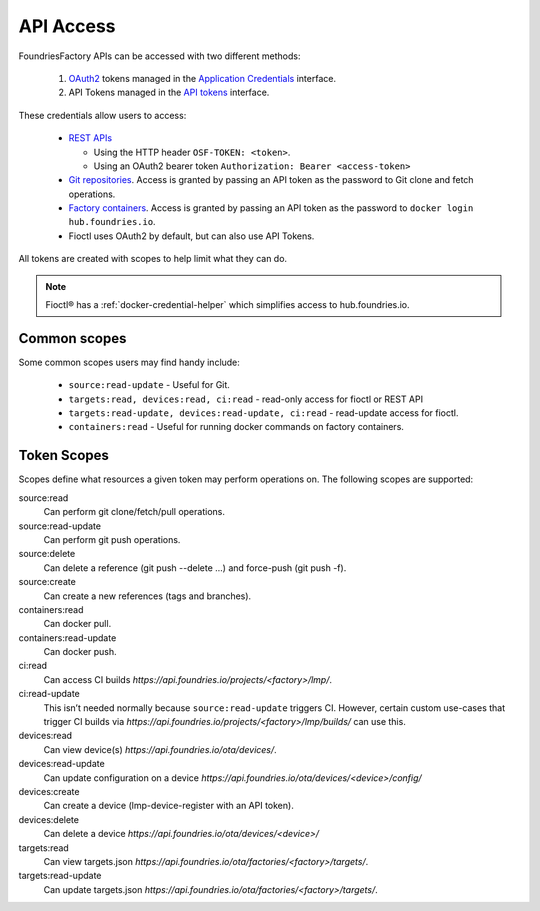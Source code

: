 .. _ref-api-access:

API Access
==========

FoundriesFactory APIs can be accessed with two different methods:

 #. OAuth2_ tokens managed in the `Application Credentials`_ interface.
 #. API Tokens managed in the `API tokens`_ interface.

These credentials allow users to access:

 * `REST APIs`_

   * Using the HTTP header ``OSF-TOKEN: <token>``.
   * Using an OAuth2 bearer token ``Authorization: Bearer <access-token>``
 * `Git repositories`_. Access is granted by passing an API token as the
   password to Git clone and fetch operations.
 * `Factory containers`_. Access is granted by passing an API token as the
   password to ``docker login hub.foundries.io``.
 * Fioctl uses OAuth2 by default, but can also use API Tokens.

All tokens are created with scopes to help limit what they can do.

.. note::
   Fioctl® has a :ref:`docker-credential-helper` which simplifies access to
   hub.foundries.io.

Common scopes
-------------

Some common scopes users may find handy include:

 * ``source:read-update`` - Useful for Git.
 * ``targets:read, devices:read, ci:read`` - read-only access
   for fioctl or REST API
 * ``targets:read-update, devices:read-update, ci:read`` - read-update
   access for fioctl.
 * ``containers:read`` - Useful for running docker commands on
   factory containers.

.. _ref-scopes:

Token Scopes
------------

Scopes define what resources a given token may perform operations on. The
following scopes are supported:

source:read
 Can perform git clone/fetch/pull operations.
source:read-update
 Can perform git push operations.
source:delete
 Can delete a reference (git push --delete ...) and force-push (git push -f).
source:create
 Can create a new references (tags and branches).

containers:read
  Can docker pull.
containers:read-update
 Can docker push.

ci:read
 Can access CI builds `https://api.foundries.io/projects/<factory>/lmp/`.
ci:read-update
 This isn’t needed normally because ``source:read-update`` triggers CI.
 However, certain custom use-cases that trigger CI builds via
 `https://api.foundries.io/projects/<factory>/lmp/builds/` can use this.

devices:read
 Can view device(s) `https://api.foundries.io/ota/devices/`.
devices:read-update
 Can update configuration on a device
 `https://api.foundries.io/ota/devices/<device>/config/`
devices:create
 Can create a device (lmp-device-register with an API token).
devices:delete
 Can delete a device `https://api.foundries.io/ota/devices/<device>/`

targets:read
  Can view targets.json `https://api.foundries.io/ota/factories/<factory>/targets/`.
targets:read-update
  Can update targets.json `https://api.foundries.io/ota/factories/<factory>/targets/`.

.. _API Tokens:
   https://app.foundries.io/settings/tokens

.. _Application credentials:
   https://app.foundries.io/settings/credentials

.. _REST APIs:
   https://api.foundries.io/ota/

.. _Git repositories:
   https://source.foundries.io/

.. _Factory containers:
   https://hub.foundries.io/

.. _OAuth2:
   https://oauth.net/2/
